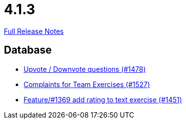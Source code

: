 // SPDX-FileCopyrightText: 2023 Artemis Changelog Contributors
//
// SPDX-License-Identifier: CC-BY-SA-4.0

= 4.1.3

link:https://github.com/ls1intum/Artemis/releases/tag/4.1.3[Full Release Notes]

== Database

* link:https://www.github.com/ls1intum/Artemis/commit/02a08af48364722256bf3831b5de7c01b3674ab0/[Upvote / Downvote questions (#1478)]
* link:https://www.github.com/ls1intum/Artemis/commit/6f185885cb265c9cd1bf82b9f5a02cd3e80268e9/[Complaints for Team Exercises (#1527)]
* link:https://www.github.com/ls1intum/Artemis/commit/ee77b4f535f949582ae0eb271a5f41472f761ed4/[Feature/#1369 add rating to text exercise (#1451)]
